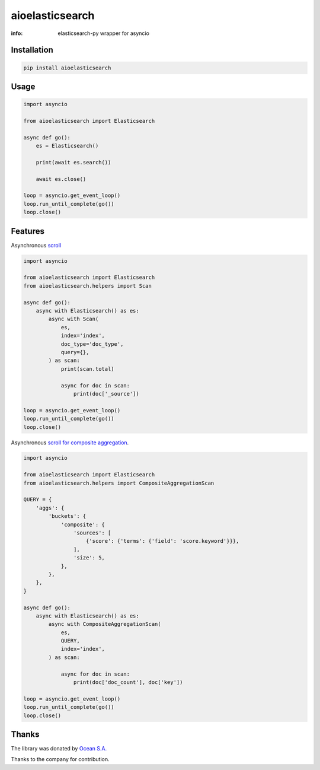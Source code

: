 aioelasticsearch
================

:info: elasticsearch-py wrapper for asyncio

.. image:: https://img.shields.io/travis/aio-libs/aioelasticsearch.svg
    :target: https://travis-ci.org/aio-libs/aioelasticsearch

.. image:: https://img.shields.io/pypi/v/aioelasticsearch.svg
    :target: https://pypi.python.org/pypi/aioelasticsearch

.. image:: https://codecov.io/gh/aio-libs/aioelasticsearch/branch/master/graph/badge.svg
  :target: https://codecov.io/gh/aio-libs/aioelasticsearch

Installation
------------

.. code-block:: shell

    pip install aioelasticsearch

Usage
-----

.. code-block:: python

    import asyncio

    from aioelasticsearch import Elasticsearch

    async def go():
        es = Elasticsearch()

        print(await es.search())

        await es.close()

    loop = asyncio.get_event_loop()
    loop.run_until_complete(go())
    loop.close()

Features
--------

Asynchronous `scroll <https://www.elastic.co/guide/en/elasticsearch/reference/current/search-request-scroll.html>`_

.. code-block:: python

    import asyncio

    from aioelasticsearch import Elasticsearch
    from aioelasticsearch.helpers import Scan

    async def go():
        async with Elasticsearch() as es:
            async with Scan(
                es,
                index='index',
                doc_type='doc_type',
                query={},
            ) as scan:
                print(scan.total)

                async for doc in scan:
                    print(doc['_source'])

    loop = asyncio.get_event_loop()
    loop.run_until_complete(go())
    loop.close()

Asynchronous `scroll for composite aggregation <https://www.elastic.co/guide/en/elasticsearch/reference/current/search-aggregations-bucket-composite-aggregation.html#_pagination>`_.

.. code-block:: python

    import asyncio

    from aioelasticsearch import Elasticsearch
    from aioelasticsearch.helpers import CompositeAggregationScan

    QUERY = {
        'aggs': {
            'buckets': {
                'composite': {
                    'sources': [
                        {'score': {'terms': {'field': 'score.keyword'}}},
                    ],
                    'size': 5,
                },
            },
        },
    }

    async def go():
        async with Elasticsearch() as es:
            async with CompositeAggregationScan(
                es,
                QUERY,
                index='index',
            ) as scan:

                async for doc in scan:
                    print(doc['doc_count'], doc['key'])

    loop = asyncio.get_event_loop()
    loop.run_until_complete(go())
    loop.close()

Thanks
------

The library was donated by `Ocean S.A. <https://ocean.io/>`_

Thanks to the company for contribution.
